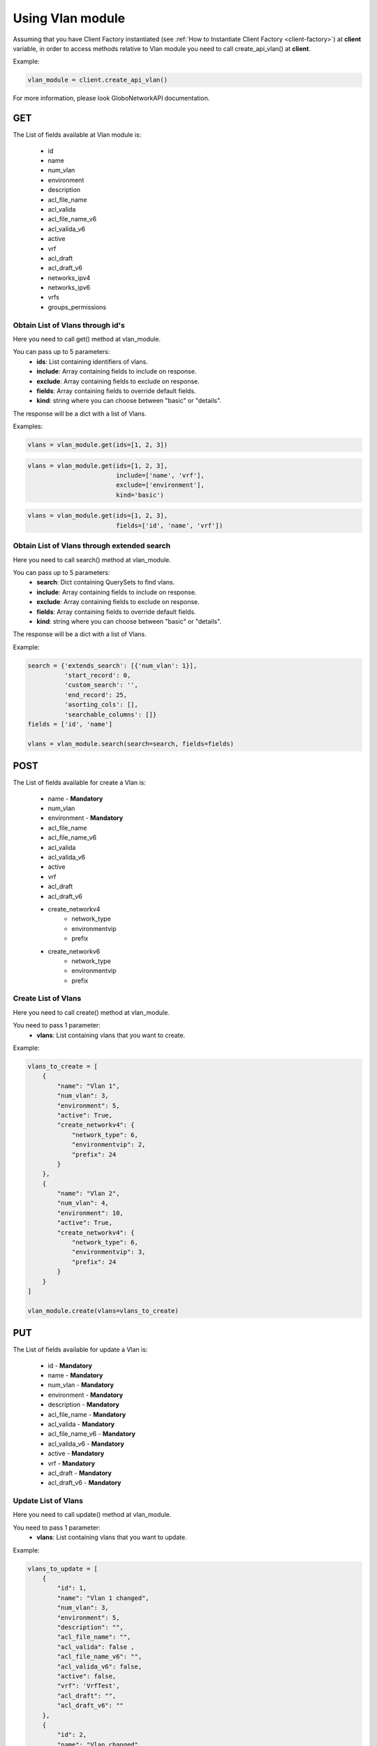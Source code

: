 Using Vlan module
#################

Assuming that you have Client Factory instantiated (see :ref:`How to Instantiate Client Factory <client-factory>`) at **client** variable, in order to access methods relative to Vlan module you need to call create_api_vlan() at **client**.

Example:

.. code-block:: python

   vlan_module = client.create_api_vlan()

For more information, please look GloboNetworkAPI documentation.

GET
***

The List of fields available at Vlan module is:

    * id
    * name
    * num_vlan
    * environment
    * description
    * acl_file_name
    * acl_valida
    * acl_file_name_v6
    * acl_valida_v6
    * active
    * vrf
    * acl_draft
    * acl_draft_v6
    * networks_ipv4
    * networks_ipv6
    * vrfs
    * groups_permissions

Obtain List of Vlans through id's
=================================

Here you need to call get() method at vlan_module.

You can pass up to 5 parameters:
    * **ids**: List containing identifiers of vlans.
    * **include**: Array containing fields to include on response.
    * **exclude**: Array containing fields to exclude on response.
    * **fields**: Array containing fields to override default fields.
    * **kind**: string where you can choose between "basic" or "details".

The response will be a dict with a list of Vlans.

Examples:

.. code-block:: python

    vlans = vlan_module.get(ids=[1, 2, 3])

.. code-block:: python

    vlans = vlan_module.get(ids=[1, 2, 3],
                            include=['name', 'vrf'],
                            exclude=['environment'],
                            kind='basic')

.. code-block:: python

    vlans = vlan_module.get(ids=[1, 2, 3],
                            fields=['id', 'name', 'vrf'])

Obtain List of Vlans through extended search
============================================

Here you need to call search() method at vlan_module.

You can pass up to 5 parameters:
    * **search**: Dict containing QuerySets to find vlans.
    * **include**: Array containing fields to include on response.
    * **exclude**: Array containing fields to exclude on response.
    * **fields**: Array containing fields to override default fields.
    * **kind**: string where you can choose between "basic" or "details".

The response will be a dict with a list of Vlans.

Example:

.. code-block:: python

    search = {'extends_search': [{'num_vlan': 1}],
              'start_record': 0,
              'custom_search': '',
              'end_record': 25,
              'asorting_cols': [],
              'searchable_columns': []}
    fields = ['id', 'name']

    vlans = vlan_module.search(search=search, fields=fields)

POST
****

The List of fields available for create a Vlan is:

    * name - **Mandatory**
    * num_vlan
    * environment - **Mandatory**
    * acl_file_name
    * acl_file_name_v6
    * acl_valida
    * acl_valida_v6
    * active
    * vrf
    * acl_draft
    * acl_draft_v6
    * create_networkv4
        * network_type
        * environmentvip
        * prefix
    * create_networkv6
        * network_type
        * environmentvip
        * prefix

Create List of Vlans
====================

Here you need to call create() method at vlan_module.

You need to pass 1 parameter:
    * **vlans**: List containing vlans that you want to create.

Example:

.. code-block:: python

    vlans_to_create = [
        {
            "name": "Vlan 1",
            "num_vlan": 3,
            "environment": 5,
            "active": True,
            "create_networkv4": {
                "network_type": 6,
                "environmentvip": 2,
                "prefix": 24
            }
        },
        {
            "name": "Vlan 2",
            "num_vlan": 4,
            "environment": 10,
            "active": True,
            "create_networkv4": {
                "network_type": 6,
                "environmentvip": 3,
                "prefix": 24
            }
        }
    ]

    vlan_module.create(vlans=vlans_to_create)


PUT
***

The List of fields available for update a Vlan is:

    * id - **Mandatory**
    * name - **Mandatory**
    * num_vlan - **Mandatory**
    * environment - **Mandatory**
    * description - **Mandatory**
    * acl_file_name - **Mandatory**
    * acl_valida - **Mandatory**
    * acl_file_name_v6 - **Mandatory**
    * acl_valida_v6 - **Mandatory**
    * active - **Mandatory**
    * vrf - **Mandatory**
    * acl_draft - **Mandatory**
    * acl_draft_v6 - **Mandatory**

Update List of Vlans
====================

Here you need to call update() method at vlan_module.

You need to pass 1 parameter:
    * **vlans**: List containing vlans that you want to update.

Example:

.. code-block:: python

    vlans_to_update = [
        {
            "id": 1,
            "name": "Vlan 1 changed",
            "num_vlan": 3,
            "environment": 5,
            "description": "",
            "acl_file_name": "",
            "acl_valida": false ,
            "acl_file_name_v6": "",
            "acl_valida_v6": false,
            "active": false,
            "vrf": 'VrfTest',
            "acl_draft": "",
            "acl_draft_v6": ""
        },
        {
            "id": 2,
            "name": "Vlan changed",
            "num_vlan": 4,
            "environment": 10,
            "description": "",
            "acl_file_name": "",
            "acl_valida": false ,
            "acl_file_name_v6": "",
            "acl_valida_v6": false,
            "active": false,
            "vrf": 'VrfTest',
            "acl_draft": "",
            "acl_draft_v6": ""
        }
    ]

    vlan_module.update(vlans=vlans_to_update)

DELETE
******

Delete List of Vlans
====================

Here you need to call delete() method at vlan_module.

You need to pass 1 parameter:
    * **ids**: List containing identifiers of vlans that you want to delete.

Example:

.. code-block:: python

    vlan_module.delete(ids=[1, 2, 3])

